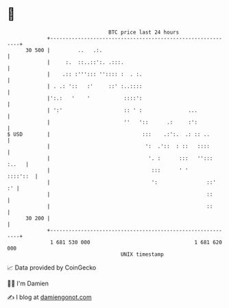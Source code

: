 * 👋

#+begin_example
                                    BTC price last 24 hours                    
                +------------------------------------------------------------+ 
         30 500 |         ..   .:.                                           | 
                |     :.  ::..::':. .:::.                                    | 
                |    .:: :'''::: '':::: :  . :.                              | 
                | . .: '::   :'     ::' :..::::                              | 
                |':.:   '    '           ::::':                              | 
                | ':'                    :: ' :               ...            | 
                |                        ''   '::      .:     :':            | 
   $ USD        |                              :::    .:':.  .: :: ..        | 
                |                               ':  .'::  : ::   ::::        | 
                |                                '. :      :::   ''::: :..   | 
                |                                 :::      ' '      ::::'::  | 
                |                                 ':                ::'   :' | 
                |                                                   ::       | 
                |                                                   ::       | 
         30 200 |                                                            | 
                +------------------------------------------------------------+ 
                 1 681 530 000                                  1 681 620 000  
                                        UNIX timestamp                         
#+end_example
📈 Data provided by CoinGecko

🧑‍💻 I'm Damien

✍️ I blog at [[https://www.damiengonot.com][damiengonot.com]]
